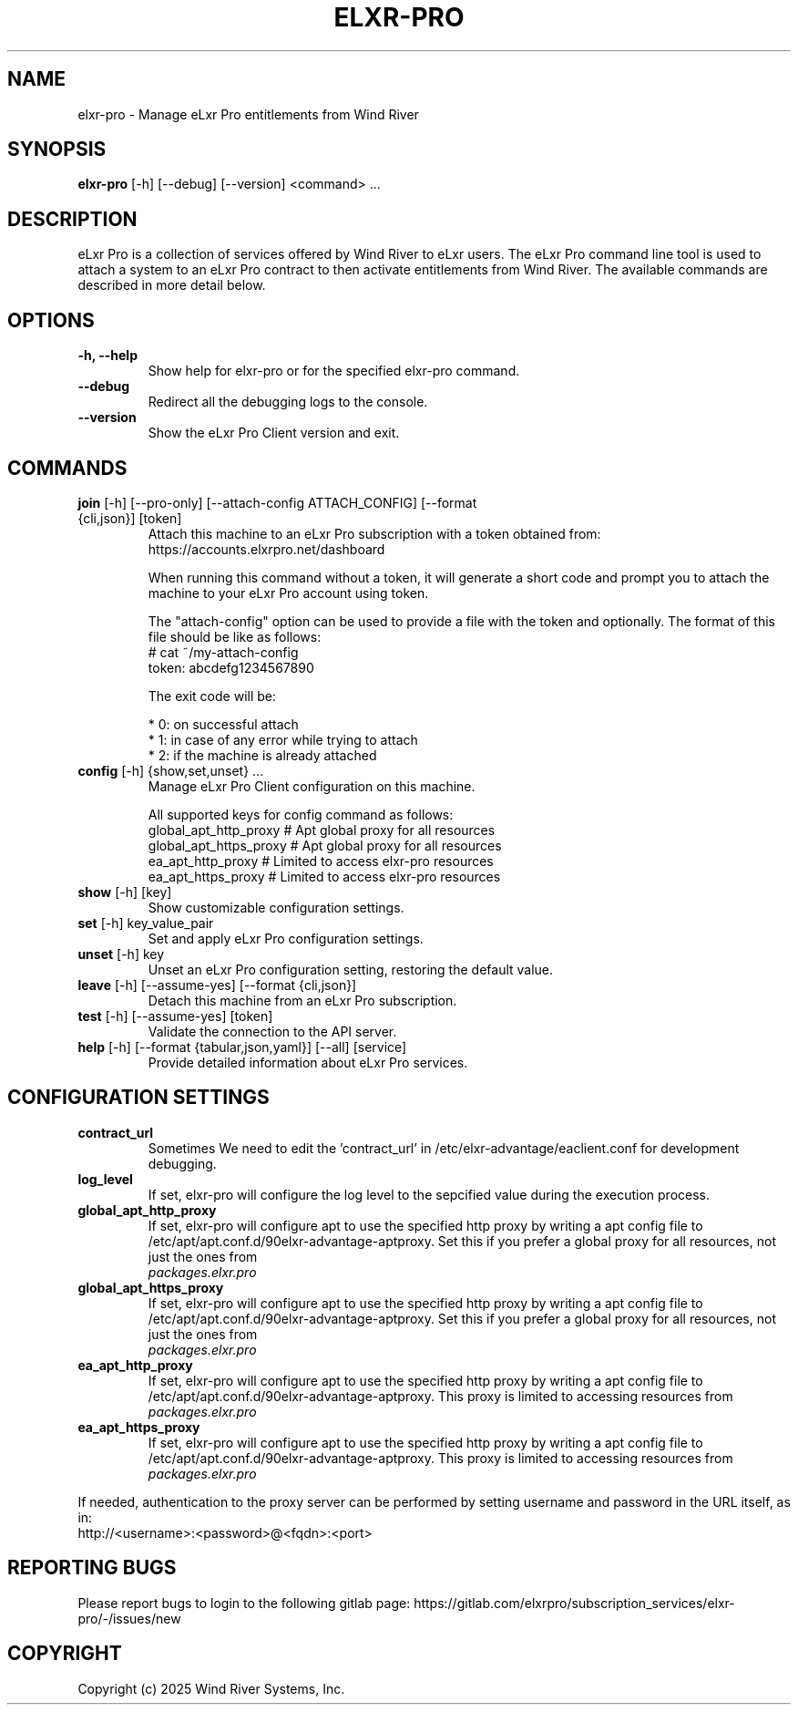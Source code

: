 .TH "ELXR-PRO" "1" "18 April 2025" "Wind River Systems, Inc." "eLxr Pro"


.SH NAME
elxr-pro \- Manage eLxr Pro entitlements from Wind River


.SH SYNOPSIS
.BR "elxr-pro" " [-h] [--debug] [--version] <command> ..."


.SH DESCRIPTION
eLxr Pro is a collection of services offered by Wind River to
eLxr users. The eLxr Pro command line tool is used to attach
a system to an eLxr Pro contract to then activate entitlements
from Wind River. The available commands are described in more
detail below.


.SH OPTIONS
.TP
.BR "-h, --help"
Show help for elxr-pro or for the specified elxr-pro command.

.TP
.BR "--debug"
Redirect all the debugging logs to the console.

.TP
.BR "--version"
Show the eLxr Pro Client version and exit.


.SH COMMANDS
.TP
.BR "join" " [-h] [--pro-only] [--attach-config ATTACH_CONFIG] [--format {cli,json}] [token]"
Attach this machine to an eLxr Pro subscription with a token obtained from:
https://accounts.elxrpro.net/dashboard

When running this command without a token, it will generate a short code
and prompt you to attach the machine to your eLxr Pro account using token.

The "attach-config" option can be used to provide a file with the token
and optionally. The format of this file should be like as follows:
 # cat ~/my-attach-config
 token: abcdefg1234567890

The exit code will be:

    * 0: on successful attach
    * 1: in case of any error while trying to attach
    * 2: if the machine is already attached

.TP
.BR "config" " [-h] {show,set,unset} ..."
Manage eLxr Pro Client configuration on this machine.

All supported keys for config command as follows:
 global_apt_http_proxy      # Apt global proxy for all resources
 global_apt_https_proxy     # Apt global proxy for all resources
 ea_apt_http_proxy          # Limited to access elxr-pro resources
 ea_apt_https_proxy         # Limited to access elxr-pro resources

.TP
.BR "    show" " [-h] [key]"
Show customizable configuration settings.

.TP
.BR "    set" " [-h] key_value_pair"
Set and apply eLxr Pro configuration settings.

.TP
.BR "    unset" " [-h] key"
Unset an eLxr Pro configuration setting, restoring the default value.

.TP
.BR "leave" " [-h] [--assume-yes] [--format {cli,json}]"
Detach this machine from an eLxr Pro subscription.

.TP
.BR "test" " [-h] [--assume-yes] [token]"
Validate the connection to the API server.

.TP
.BR "help" " [-h] [--format {tabular,json,yaml}] [--all] [service]"
Provide detailed information about eLxr Pro services.

.SH CONFIGURATION SETTINGS
.TP
.BR "contract_url"
Sometimes We need to edit the 'contract_url' in /etc/elxr-advantage/eaclient.conf
for development debugging.

.TP
.BR "log_level"
If set, elxr-pro will configure the log level to the sepcified value during the
execution process.

.TP
.BR "global_apt_http_proxy"
If set, elxr-pro will configure apt to use the specified http proxy by writing
a apt config file to /etc/apt/apt.conf.d/90elxr-advantage-aptproxy. Set this
if you prefer a global proxy for all resources, not just the ones from
 \fIpackages.elxr.pro\fB

.TP
.BR "global_apt_https_proxy"
If set, elxr-pro will configure apt to use the specified http proxy by writing
a apt config file to /etc/apt/apt.conf.d/90elxr-advantage-aptproxy. Set this
if you prefer a global proxy for all resources, not just the ones from
 \fIpackages.elxr.pro\fB

.TP
.BR "ea_apt_http_proxy"
If set, elxr-pro will configure apt to use the specified http proxy by writing
a apt config file to /etc/apt/apt.conf.d/90elxr-advantage-aptproxy. This proxy
is limited to accessing resources from \fIpackages.elxr.pro\fB

.TP
.BR "ea_apt_https_proxy"
If set, elxr-pro will configure apt to use the specified http proxy by writing
a apt config file to /etc/apt/apt.conf.d/90elxr-advantage-aptproxy. This proxy
is limited to accessing resources from \fIpackages.elxr.pro\fB

.P
If needed, authentication to the proxy server can be performed by setting
username and password in the URL itself, as in:
.nf
.fam C
  http://<username>:<password>@<fqdn>:<port>
.fam T
.fi

.SH REPORTING BUGS
Please report bugs to login to the following gitlab page:
https://gitlab.com/elxrpro/subscription_services/elxr-pro/-/issues/new

.SH COPYRIGHT
Copyright (c) 2025 Wind River Systems, Inc.

